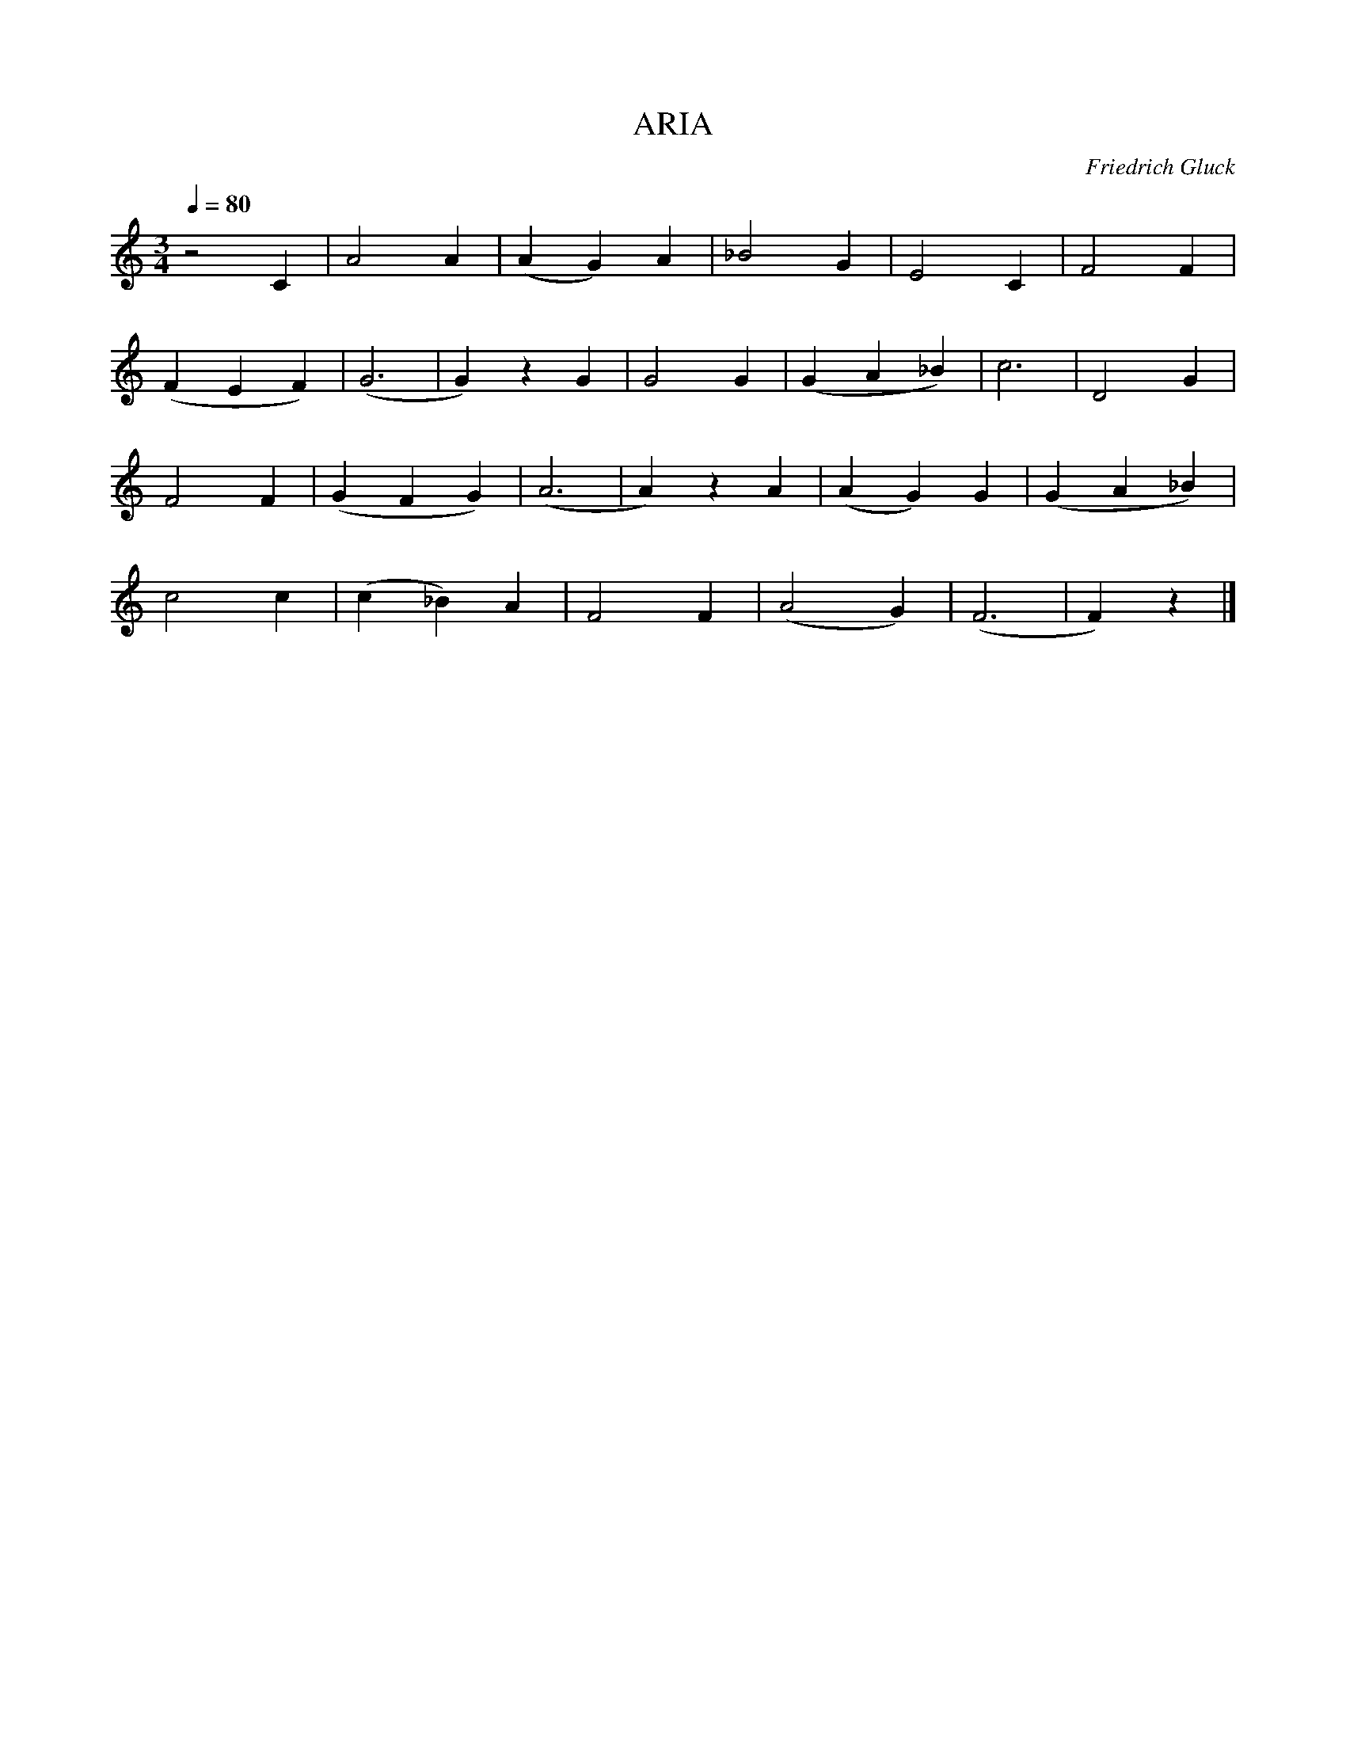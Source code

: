 X:1
T:ARIA
C:Friedrich Gluck
L:1/4
M:3/4
Q:80
K:C
z2C|A2A|(AG)A|_B2G|E2C|F2F|
(FEF)|(G3|G)zG|G2G|(GA_B)|c3|D2G|
F2F|(GFG)|(A3|A)zA|(AG)G|(GA_B)|
c2c|(c_B)A|F2F|(A2G)|(F3|F)z|]

          